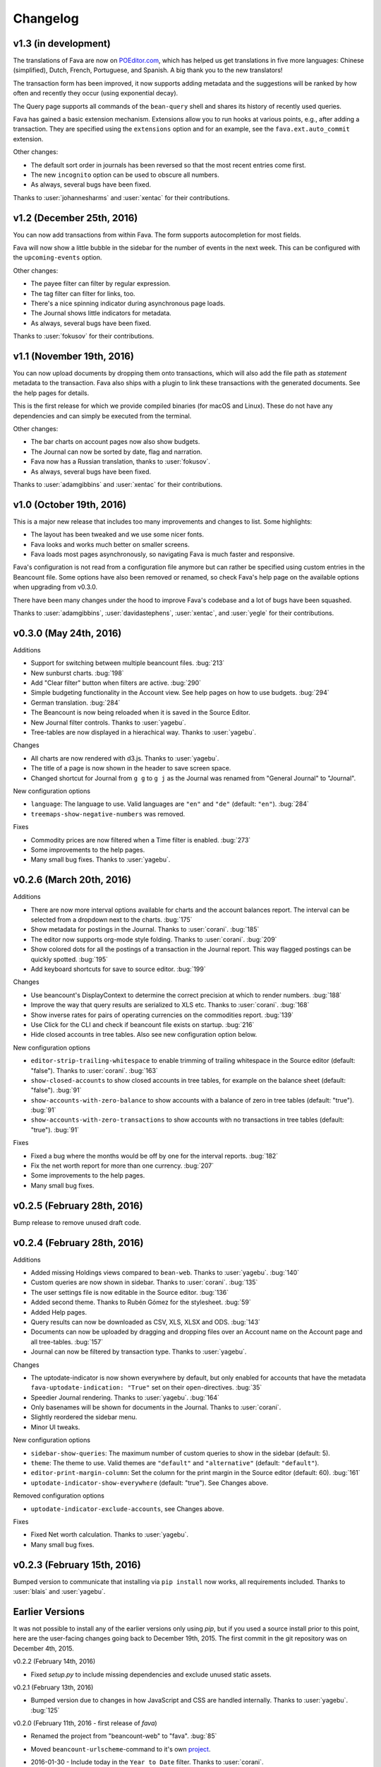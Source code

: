 Changelog
=========

v1.3 (in development)
---------------------

The translations of Fava are now on `POEditor.com
<https://poeditor.com/projects/view?id=90283>`__, which has helped us get
translations in five more languages: Chinese (simplified), Dutch, French,
Portuguese, and Spanish. A big thank you to the new translators!

The transaction form has been improved, it now supports adding metadata and the
suggestions will be ranked by how often and recently they occur (using
exponential decay).

The Query page supports all commands of the ``bean-query`` shell and shares its
history of recently used queries.

Fava has gained a basic extension mechanism. Extensions allow you to run hooks
at various points, e.g., after adding a transaction. They are specified using
the ``extensions`` option and for an example, see the ``fava.ext.auto_commit``
extension.

Other changes:

- The default sort order in journals has been reversed so that the most recent
  entries come first.
- The new ``incognito`` option can be used to obscure all numbers.
- As always, several bugs have been fixed.

Thanks to :user:`johannesharms` and :user:`xentac` for their contributions.

v1.2 (December 25th, 2016)
--------------------------

You can now add transactions from within Fava. The form supports autocompletion
for most fields.

Fava will now show a little bubble in the sidebar for the number of events in
the next week. This can be configured with the ``upcoming-events`` option.

Other changes:

- The payee filter can filter by regular expression.
- The tag filter can filter for links, too.
- There's a nice spinning indicator during asynchronous page loads.
- The Journal shows little indicators for metadata.
- As always, several bugs have been fixed.

Thanks to :user:`fokusov` for their contributions.

v1.1 (November 19th, 2016)
--------------------------

You can now upload documents by dropping them onto transactions, which will
also add the file path as `statement` metadata to the transaction. Fava also
ships with a plugin to link these transactions with the generated documents.
See the help pages for details.

This is the first release for which we provide compiled binaries (for macOS and
Linux). These do not have any dependencies and can simply be executed from the
terminal.

Other changes:

- The bar charts on account pages now also show budgets.
- The Journal can now be sorted by date, flag and narration.
- Fava now has a Russian translation, thanks to :user:`fokusov`.
- As always, several bugs have been fixed.

Thanks to :user:`adamgibbins` and :user:`xentac` for their contributions.

v1.0 (October 19th, 2016)
-------------------------

This is a major new release that includes too many improvements and changes to
list. Some highlights:

- The layout has been tweaked and we use some nicer fonts.
- Fava looks and works much better on smaller screens.
- Fava loads most pages asynchronously, so navigating Fava is much faster and
  responsive.

Fava's configuration is not read from a configuration file anymore but can
rather be specified using custom entries in the Beancount file. Some options
have also been removed or renamed, so check Fava's help page on the available
options when upgrading from v0.3.0.

There have been many changes under the hood to improve Fava's codebase and a
lot of bugs have been squashed.

Thanks to :user:`adamgibbins`, :user:`davidastephens`, :user:`xentac`, and
:user:`yegle` for their contributions.

v0.3.0 (May 24th, 2016)
-----------------------

Additions

- Support for switching between multiple beancount files. :bug:`213`
- New sunburst charts. :bug:`198`
- Add "Clear filter" button when filters are active. :bug:`290`
- Simple budgeting functionality in the Account view. See help pages on how to
  use budgets. :bug:`294`
- German translation. :bug:`284`
- The Beancount is now being reloaded when it is saved in the Source Editor.
- New Journal filter controls. Thanks to :user:`yagebu`.
- Tree-tables are now displayed in a hierachical way. Thanks to :user:`yagebu`.

Changes

- All charts are now rendered with d3.js. Thanks to :user:`yagebu`.
- The title of a page is now shown in the header to save screen space.
- Changed shortcut for Journal from ``g g`` to ``g j`` as the Journal was
  renamed from "General Journal" to "Journal".

New configuration options

- ``language``: The language to use. Valid languages are ``"en"`` and
  ``"de"`` (default: ``"en"``). :bug:`284`
- ``treemaps-show-negative-numbers`` was removed.

Fixes

- Commodity prices are now filtered when a Time filter is enabled. :bug:`273`
- Some improvements to the help pages.
- Many small bug fixes. Thanks to :user:`yagebu`.

v0.2.6 (March 20th, 2016)
-------------------------

Additions

- There are now more interval options available for charts and the account
  balances report. The interval can be selected from a dropdown next to the
  charts. :bug:`175`
- Show metadata for postings in the Journal. Thanks to :user:`corani`.
  :bug:`185`
- The editor now supports org-mode style folding. Thanks to :user:`corani`.
  :bug:`209`
- Show colored dots for all the postings of a transaction in the Journal
  report. This way flagged postings can be quickly spotted. :bug:`195`
- Add keyboard shortcuts for save to source editor. :bug:`199`

Changes

- Use beancount's DisplayContext to determine the correct precision at which to
  render numbers. :bug:`188`
- Improve the way that query results are serialized to XLS etc. Thanks to
  :user:`corani`. :bug:`168`
- Show inverse rates for pairs of operating currencies on the commodities
  report. :bug:`139`
- Use Click for the CLI and check if beancount file exists on startup.
  :bug:`216`
- Hide closed accounts in tree tables. Also see new configuration option below.

New configuration options

- ``editor-strip-trailing-whitespace`` to enable trimming of trailing
  whitespace in the Source editor (default: "false").  Thanks to
  :user:`corani`. :bug:`163`
- ``show-closed-accounts`` to show closed accounts in tree tables, for example
  on the balance sheet (default: "false"). :bug:`91`
- ``show-accounts-with-zero-balance`` to show accounts with a balance of zero
  in tree tables (default: "true"). :bug:`91`
- ``show-accounts-with-zero-transactions`` to show accounts with no
  transactions in tree tables (default: "true"). :bug:`91`

Fixes

- Fixed a bug where the months would be off by one for the interval reports.
  :bug:`182`
- Fix the net worth report for more than one currency. :bug:`207`
- Some improvements to the help pages.
- Many small bug fixes.

v0.2.5 (February 28th, 2016)
----------------------------

Bump release to remove unused draft code.

v0.2.4 (February 28th, 2016)
----------------------------

Additions

- Added missing Holdings views compared to ``bean-web``. Thanks to
  :user:`yagebu`. :bug:`140`
- Custom queries are now shown in sidebar. Thanks to :user:`corani`. :bug:`135`
- The user settings file is now editable in the Source editor. :bug:`136`
- Added second theme. Thanks to Rubén Gómez for the stylesheet. :bug:`59`
- Added Help pages.
- Query results can now be downloaded as CSV, XLS, XLSX and ODS. :bug:`143`
- Documents can now be uploaded by dragging and dropping files over an Account
  name on the Account page and all tree-tables. :bug:`157`
- Journal can now be filtered by transaction type. Thanks to :user:`yagebu`.

Changes

- The uptodate-indicator is now shown everywhere by default, but only enabled
  for accounts that have the metadata ``fava-uptodate-indication: "True"`` set
  on their ``open``-directives. :bug:`35`
- Speedier Journal rendering. Thanks to :user:`yagebu`. :bug:`164`
- Only basenames will be shown for documents in the Journal. Thanks to
  :user:`corani`.
- Slightly reordered the sidebar menu.
- Minor UI tweaks.

New configuration options

- ``sidebar-show-queries``: The maximum number of custom queries to show in the
  sidebar (default: 5).
- ``theme``: The theme to use. Valid themes are ``"default"`` and
  ``"alternative"`` (default: ``"default"``).
- ``editor-print-margin-column``: Set the column for the print margin in the
  Source editor (default: 60). :bug:`161`
- ``uptodate-indicator-show-everywhere`` (default: "true"). See Changes above.

Removed configuration options

- ``uptodate-indicator-exclude-accounts``, see Changes above.

Fixes

- Fixed Net worth calculation. Thanks to :user:`yagebu`.
- Many small bug fixes.

v0.2.3 (February 15th, 2016)
----------------------------

Bumped version to communicate that installing via ``pip install`` now works,
all requirements included.  Thanks to :user:`blais` and :user:`yagebu`.


Earlier Versions
----------------

It was not possible to install any of the earlier versions only using `pip`,
but if you used a source install prior to this point, here are the user-facing
changes going back to December 19th, 2015. The first commit in the git
repository was on December 4th, 2015.

v0.2.2 (February 14th, 2016)

- Fixed `setup.py` to include missing dependencies and exclude unused static
  assets.

v0.2.1 (February 13th, 2016)

- Bumped version due to changes in how JavaScript and CSS are handled
  internally. Thanks to :user:`yagebu`. :bug:`125`

v0.2.0 (February 11th, 2016 - first release of `fava`)

- Renamed the project from "beancount-web" to "fava". :bug:`85`
- Moved ``beancount-urlscheme``-command to it's own `project
  <http://github.com/aumayr/beancount_urlscheme>`__.
- 2016-01-30 - Include today in the ``Year to Date`` filter. Thanks to
  :user:`corani`.
- 2016-01-30 - Legs now collapse correctly in the Journal view. Thanks to
  :user:`corani`.
- 2016-01-20 - New favicon. :bug:`90`
- 2016-01-18 - Display QUERY directives in a dropdown in the Custom Query view.
  Thanks to :user:`corani` and :user:`yagebu` for help. :bug:`96`
- 2016-01-14 - Prevent metadata keys from linewrapping
- 2016-01-11 - Hide filters on pages where they are not used.  Thanks to
  :user:`corani`. :bug:`97`
- 2016-01-09 - Added Windows/Cygwin-support to ``beancount-urlscheme``.  Thanks
  to :user:`redstreet`.:bug:`92`
- 2016-01-07 - Added setting ``collapse-accounts`` to specify a list of
  accounts to collapse in the account hierachy. :bug:`91`
- 2016-01-07 - Added a ``beancount-urlscheme``-command to register the
  ``beancount://``-URL -scheme on a Mac (other platforms still missing, but in
  development). There is a new setting called ``use-external-editor`` that
  will, if set to ``True``, render all links to the Source Editor als
  ``beancount://``-URLs to open the files directly in the editor specified by
  the ``external-editor-cmd``-setting (The URL-scheme has to be registerd with
  ``beancount-urlscheme`` first). This also renders the Source Editor view as
  readonly. :bug:`92`
- 2015-12-28 - Added new setting (and feature) called ``editor-insert-marker``.
  If present, the Source editor will jump to the specified marker in the file
  and will insert two newlines above it and set the cursor there. :bug:`76`
- 2015-12-28 - Bar chart bars are now clickable and will set the time filter to
  the year and month the bar is representing.
- 2015-12-28 - Line charts are now zoomable by drawing a rectangle with the
  mouse on the chart, which will then zoom to the specified area.
- 2015-12-28 - Added keyboard shortcuts for jumping to menu items, open and
  focus filters, Journal entry types and more. Press ? to display an overview
  of all keyboard shortcuts. Thanks to :user:`redstreet` for the suggestions.
  :bug:`65`
- 2015-12-27 - Source editor now supports auto-completion of accounts,
  commodities, directives and tags.
- 2015-12-25 - Entries can now be filtered for "No payee" Thanks to
  :user:`yagebu`. :bug:`42`
- 2015-12-24 - Metadata is now displayed for Journal entries. For transactions,
  if there is a metadata-entry called "statement" and it's value is a path to a
  file (relative to the beancount-file or absolute), this file will be liked.
- 2015-12-23 - Up-to-date indicator will be shown for Assets and Liabilities
  accounts in the Statistics view that indicates (there are various settings to
  change the behaviour of these indicators::

       green:  The latest posting is a balance check that passed.
       red:    The latest posting is a balance check that failed.
       yellow: The latest posting is not a balance check.
       gray:   The account hasn't been updated in a while.

- 2015-12-23 - New settings to show Journal legs by default, to show different
  entry types in a Journal by default, to hide charts by default and to show
  negative numbers in treemaps
- 2015-12-23 - Added new command line option "--settings" to specify a
  settings-file for beancount-web, like which entry types to display in a
  Journal by default. There is a sample file called "default-settings.conf" in
  the source that lists all possible settings.
- 2015-12-23 - Filters are now part of every URL, so every URL is a permalink
  to the view including all currently set filters. Thanks to :user:`yagebu`.
  :bug:`54`
- 2015-12-21 - BQL queries (like with ``bean-query``) can now be run in a new
  Query view.  The results will be displayed as a table and somewhat formatted,
  as account names will be linked to the Account view for example.
- 2015-12-20 - Simple tables are now sortable by clicking on the column
  headers.  :bug:`46`
- 2015-12-20 - Added a yearly balances table to the Account-view. Thanks to
  :user:`davidastephens`.
- 2015-12-20 - Show at most 25 x-axis-labels for bar charts. :bug:`45`
- 2015-12-20 - Fixed a minor bug where treemaps would show white areas.
  :bug:`49`
- 2015-12-20 - Fixed daterange filtering of entries. Thanks to :user:`yagebu`.
- 2015-12-20 - Fixed values in Balance sheet to correctly calculate the closing
  balances. :bug:`19`
